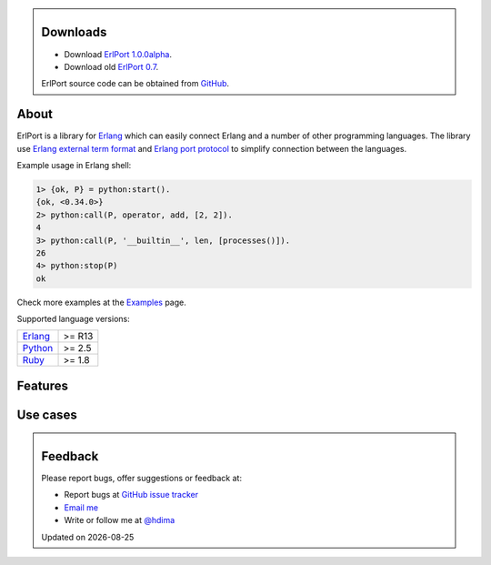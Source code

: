 .. class:: sidebar

Downloads
---------

- Download `ErlPort 1.0.0alpha <downloads/erlport-1.0.0alpha.zip>`__.

- Download old `ErlPort 0.7 <downloads/erlport-0.7.zip>`__.

ErlPort source code can be obtained from `GitHub
<http://github.com/hdima/erlport>`__.

About
-----

ErlPort is a library for `Erlang <http://erlang.org>`__ which can easily
connect Erlang and a number of other programming languages. The library use
`Erlang external term format
<http://erlang.org/doc/apps/erts/erl_ext_dist.html>`__ and `Erlang port
protocol <http://erlang.org/doc/man/erlang.html#open_port-2>`__ to simplify
connection between the languages.

Example usage in Erlang shell:

.. sourcecode:: erl

    1> {ok, P} = python:start().
    {ok, <0.34.0>}
    2> python:call(P, operator, add, [2, 2]).
    4
    3> python:call(P, '__builtin__', len, [processes()]).
    26
    4> python:stop(P)
    ok

Check more examples at the `Examples <examples/>`__ page.

Supported language versions:

+---------------------------------+--------+
| `Erlang <http://erlang.org>`__  | >= R13 |
+---------------------------------+--------+
| `Python <python.html>`__        | >= 2.5 |
+---------------------------------+--------+
| `Ruby <ruby.html>`__            | >= 1.8 |
+---------------------------------+--------+

Features
--------

Use cases
---------

.. class:: sidebar

Feedback
--------

Please report bugs, offer suggestions or feedback at:

- Report bugs at `GitHub issue tracker
  <http://github.com/hdima/erlport/issues>`__

- `Email me <mailto:dima%20at%20hlabs.org>`__

- Write or follow me at `@hdima <http://twitter.com/hdima>`__

.. |date| date::
.. container:: date

    Updated on |date|
